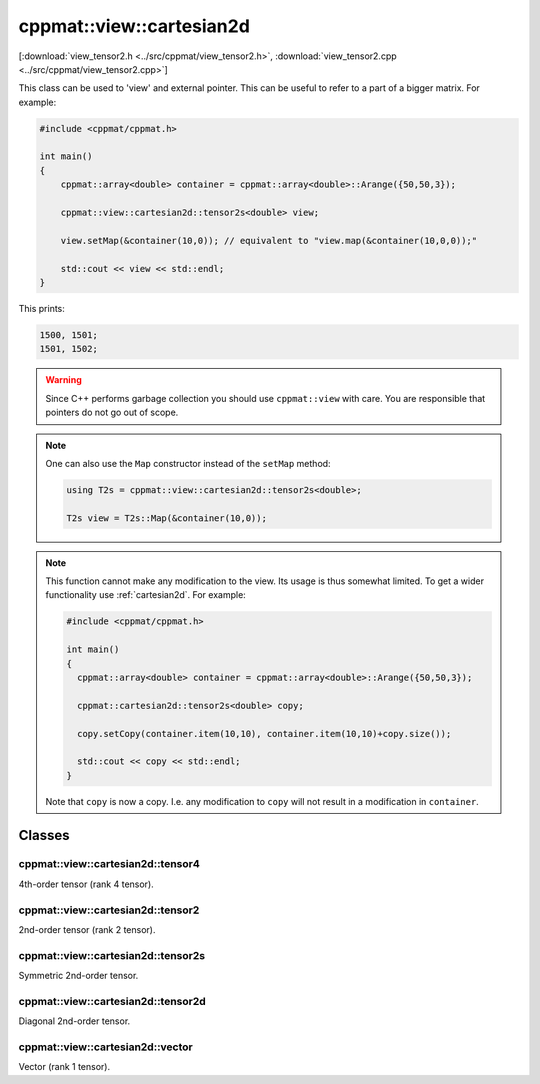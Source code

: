 
.. _view_cartesian2d:

*************************
cppmat::view::cartesian2d
*************************

[:download:`view_tensor2.h <../src/cppmat/view_tensor2.h>`, :download:`view_tensor2.cpp <../src/cppmat/view_tensor2.cpp>`]

This class can be used to 'view' and external pointer. This can be useful to refer to a part of a bigger matrix. For example:

.. code-block:: cpp

  #include <cppmat/cppmat.h>

  int main()
  {
      cppmat::array<double> container = cppmat::array<double>::Arange({50,50,3});

      cppmat::view::cartesian2d::tensor2s<double> view;

      view.setMap(&container(10,0)); // equivalent to "view.map(&container(10,0,0));"

      std::cout << view << std::endl;
  }

This prints:

.. code-block:: bash

  1500, 1501;
  1501, 1502;

.. warning::

  Since C++ performs garbage collection you should use ``cppmat::view`` with care. You are responsible that pointers do not go out of scope.

.. note::

  One can also use the ``Map`` constructor instead of the ``setMap`` method:

  .. code-block:: cpp

    using T2s = cppmat::view::cartesian2d::tensor2s<double>;

    T2s view = T2s::Map(&container(10,0));

.. note::

  This function cannot make any modification to the view. Its usage is thus somewhat limited. To get a wider functionality use :ref:`cartesian2d`. For example:

  .. code-block:: cpp

    #include <cppmat/cppmat.h>

    int main()
    {
      cppmat::array<double> container = cppmat::array<double>::Arange({50,50,3});

      cppmat::cartesian2d::tensor2s<double> copy;

      copy.setCopy(container.item(10,10), container.item(10,10)+copy.size());

      std::cout << copy << std::endl;
    }

  Note that ``copy`` is now a copy. I.e. any modification to ``copy`` will not result in a modification in ``container``.

Classes
=======

.. _view_cartesian2d_tensor4:

cppmat::view::cartesian2d::tensor4
----------------------------------

4th-order tensor (rank 4 tensor).

.. _view_cartesian2d_tensor2:

cppmat::view::cartesian2d::tensor2
----------------------------------

2nd-order tensor (rank 2 tensor).

.. _view_cartesian2d_tensor2s:

cppmat::view::cartesian2d::tensor2s
-----------------------------------

Symmetric 2nd-order tensor.

.. _view_cartesian2d_tensor2d:

cppmat::view::cartesian2d::tensor2d
-----------------------------------

Diagonal 2nd-order tensor.

.. _view_cartesian2d_vector:

cppmat::view::cartesian2d::vector
---------------------------------

Vector (rank 1 tensor).
